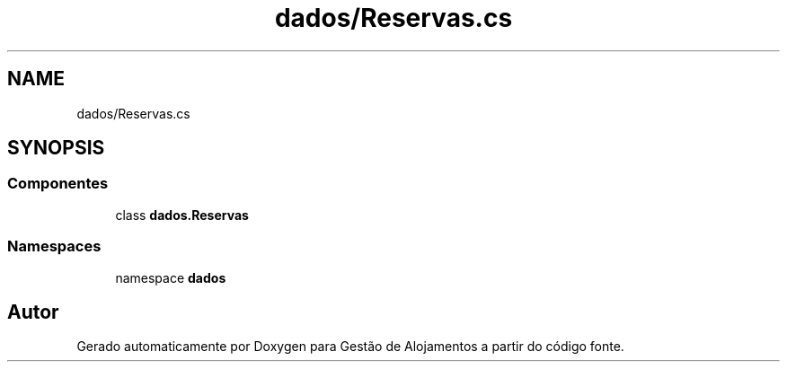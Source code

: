 .TH "dados/Reservas.cs" 3 "Gestão de Alojamentos" \" -*- nroff -*-
.ad l
.nh
.SH NAME
dados/Reservas.cs
.SH SYNOPSIS
.br
.PP
.SS "Componentes"

.in +1c
.ti -1c
.RI "class \fBdados\&.Reservas\fP"
.br
.in -1c
.SS "Namespaces"

.in +1c
.ti -1c
.RI "namespace \fBdados\fP"
.br
.in -1c
.SH "Autor"
.PP 
Gerado automaticamente por Doxygen para Gestão de Alojamentos a partir do código fonte\&.
